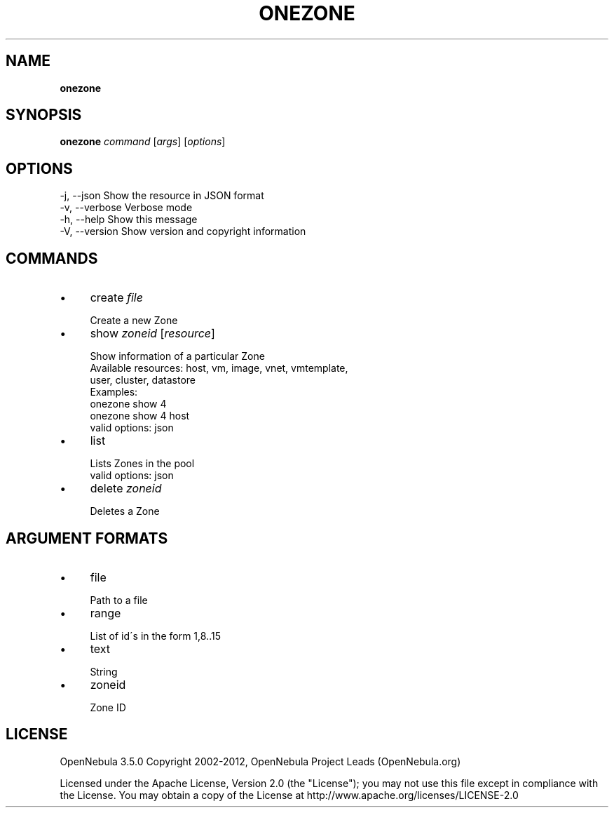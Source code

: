 .\" generated with Ronn/v0.7.3
.\" http://github.com/rtomayko/ronn/tree/0.7.3
.
.TH "ONEZONE" "1" "April 2012" "" "onezone(1) -- manages OpenNebula zones"
.
.SH "NAME"
\fBonezone\fR
.
.SH "SYNOPSIS"
\fBonezone\fR \fIcommand\fR [\fIargs\fR] [\fIoptions\fR]
.
.SH "OPTIONS"
.
.nf

 \-j, \-\-json                Show the resource in JSON format
 \-v, \-\-verbose             Verbose mode
 \-h, \-\-help                Show this message
 \-V, \-\-version             Show version and copyright information
.
.fi
.
.SH "COMMANDS"
.
.IP "\(bu" 4
create \fIfile\fR
.
.IP "" 4
.
.nf

Create a new Zone
.
.fi
.
.IP "" 0

.
.IP "\(bu" 4
show \fIzoneid\fR [\fIresource\fR]
.
.IP "" 4
.
.nf

Show information of a particular Zone
Available resources: host, vm, image, vnet, vmtemplate,
                     user, cluster, datastore
Examples:
  onezone show 4
  onezone show 4 host
valid options: json
.
.fi
.
.IP "" 0

.
.IP "\(bu" 4
list
.
.IP "" 4
.
.nf

Lists Zones in the pool
valid options: json
.
.fi
.
.IP "" 0

.
.IP "\(bu" 4
delete \fIzoneid\fR
.
.IP "" 4
.
.nf

Deletes a Zone
.
.fi
.
.IP "" 0

.
.IP "" 0
.
.SH "ARGUMENT FORMATS"
.
.IP "\(bu" 4
file
.
.IP "" 4
.
.nf

Path to a file
.
.fi
.
.IP "" 0

.
.IP "\(bu" 4
range
.
.IP "" 4
.
.nf

List of id\'s in the form 1,8\.\.15
.
.fi
.
.IP "" 0

.
.IP "\(bu" 4
text
.
.IP "" 4
.
.nf

String
.
.fi
.
.IP "" 0

.
.IP "\(bu" 4
zoneid
.
.IP "" 4
.
.nf

Zone ID
.
.fi
.
.IP "" 0

.
.IP "" 0
.
.SH "LICENSE"
OpenNebula 3\.5\.0 Copyright 2002\-2012, OpenNebula Project Leads (OpenNebula\.org)
.
.P
Licensed under the Apache License, Version 2\.0 (the "License"); you may not use this file except in compliance with the License\. You may obtain a copy of the License at http://www\.apache\.org/licenses/LICENSE\-2\.0
